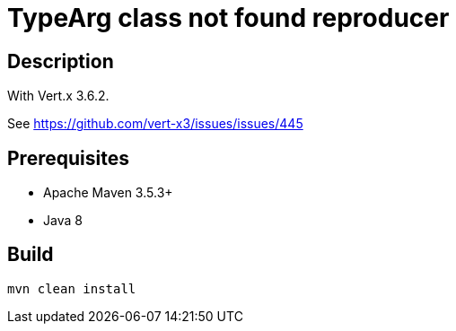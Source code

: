 = TypeArg class not found reproducer

== Description

With Vert.x 3.6.2.

See https://github.com/vert-x3/issues/issues/445

== Prerequisites

* Apache Maven 3.5.3+
* Java 8

== Build

[source]
----
mvn clean install
----
